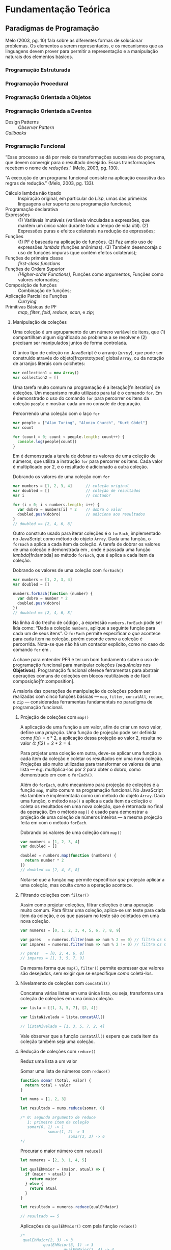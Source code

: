 # -*- ispell-local-dictionary: "portugues"; -*-
* Fundamentação Teórica

** COMMENT Teoria da Computação

   O fenômeno da computação na qual a Ciência da Computação é fundada tem suas
   raízes na teoria da computabilidade que estuda os formalismos na qual pode-se
   expressar algorítimos e seus limites (Gabbrielli, 2010).

   #+ATTR_LATEX: :options [font={\normalfont\itshape},style=nextline]
   - Máquina de Turing :: É um modelo matemático de computação que define uma
        máquina, abstrata, que manipula simbolos em uma tira de fita de acordo
        com uma tabela de regras;
   - Cálculo Lambda :: “Sistema formal que estuda funções recursivas
                       computáveis, no que se refere a teoria da
                       computabilidade”;
   - Tese de Church-Turing :: “Hipótese sobre a natureza de dispositivos
        mecânicos de cálculo, como computadores, e sobre que tipo de algoritmos
        eles podem computar”;
   - Máquina de Turing universal (MTU) :: Concepção de Turing, também conhecido
        como ‘computador com programa armazenado’ (que coloca a ‘tabela de ação’
        --- instruções para a máquina --- na mesma ‘memória’ que os dados de
        entrada) influenciou fortemente /John von Neumann/ na concepção do
        EDVAC, um dos primeiros computadores;
   - Arquitetura de von Neumman :: Primeira descrição publicada --- no artigo
        /First Draft of a Report on the EDVAC/ (Von Neumman, 1945) --- do
        desenho /(design)/ lógico de um ‘computador com programa armazenado’;

*** Notas                                                          :noexport:
    “category theory is the "foundation" for type theory. Here, I would like to
    say something stronger. Category theory is type theory. Conversely, type
    theory is category theory.” — [[https://cs.stackexchange.com/a/3256/47237][StackExchange: Uday Reddy]]

    TODO: Look up
    /Set Theory/ studies operations on mathematical sets. /Relational Algebra/
    de builds on it's concepts to define data abstractions for databases.


** COMMENT Linguagens de Programação
*** História
    Máquina de Turing.
    Arquitetura de von Neumman.
    Instruções de máquina.
    Linguagens de montagem /(Assembly)/.
    Programação imperativa.

    Cálculo Lambda e a Tese de Church-Turing.
    LISP e linguagens funcionais.
    Programação declarativa.


*** Programação Imperativa e a Máquina de Turing
    “[...] ideia de estado de um programa e a computação de um programa como
    sucessivas transformações de estados.” (Melo, 2003)

    Melo (2003) apresenta uma tipologia das linguagens de programação:

    #+ATTR_LATEX: :options [noitemsep,font={\normalfont\itshape}]
    - assertivas
      #+ATTR_LATEX: :options [noitemsep,font={\normalfont\itshape}]
      - imperativas :: C, Pascal, Fortran
      - orientadas a objetos :: C++, Smalltalk
    #+ATTR_LATEX: :options [noitemsep]
    - declarativas
      #+ATTR_LATEX: :options [noitemsep,font={\normalfont\itshape}]
      - funcionais :: LISP, ML, Miranda, Haskell
      - lógicas :: PROLOG, Godel
      - orientadas a satisfações de restrições :: Mozart/OZ, Alice


*** Programação Declarativa e o Cálculo Lambda

*** Semântica de uma Linguagem

*** Sintaxe de uma Linguagem
**** Construtos linguísticos

     “Considerando a computação de um programa como uma máquina de transformação,
     podemos distinguir dois *estados* primordiais do programa: o *estado
     inicial* — quando nenhuma transformação sobre os dados ainda foi realizada —
     e o *estado final*, após todas as transformações realizadas pelo programa.”
     (Melo, 2003, pg.84)

     “Para programas sequenciais, a computação de um programa é, na realidade,
     uma transformação sucessiva de estados.” (Melo, 2003, pg.84)

     Expressões são mecanismos para a transformação de dados, alguns dados de
     entrada são fornecidos e um resultado obtido a partir da computação deles
     (Melo, 2003, pg.84).

     Comandos atuam sobre o fluxo de controle e estados do programa (Melo, 2003,
     pg.84).

     Segundo Sebesta (2003), os critérios de avaliação da linguagem são:
     /legibilidade/, /capacidade de escrita (writability)/, /confiabilidade/, e
     /custo/.
**** Expressões
     formadas por operadores e operandos, uma expressão é qualquer código que dê
     um valor depois de sua redução (ou avaliação). “em linguagens imperativas a
     redução de uma expressão pode modificar o valor de qualquer variável através
     de \emph{efeitos colaterais}” (gabbrielli, 2010).

     “As expressões são os elementos de transformação de dados em um programa: a
     partir de valores, uma transformação é aplicada e um valor resultado é
     produzido.” (Melo, 2003, pg. 84).

     “\textelp{} quando uma expressão que contém uma aplicação de função [],
     algumas operações internas à função podem acarretar mudanças no estado do
     programa.” (Melo, 2003, pg. 89).

**** Comandos
     Ao contrário das expressões, comandos nem sempre dá um valor ao ser
     avaliado.

     #+ATTR_LATEX: :options [font={\normalfont\itshape},style=nextline]
     - Atribuição :: Valores, variáveis e armazenamento na memória.
     - Comandos de controle explícito :: Comandos que decidem o caminho de
          execução do programa, dentre os vários possíveis:
          1. comandos compostos (blocos /begin...end/, /.../, etc)
          2. comando /goto/;
          3. e outros, como /break/, /continue/, /return/, e exceções (comandos
             mais elaborados para controle de sequência).
     - Comandos Condicionais :: /if...else/, /switch...case/;
     - Comandos Iterativos :: Unbounded (/while/, /do...while/) and bounded
          iteration (/for/, /foreach/, /for...in/);
     - Programação Estruturada :: A rejeição do comando /GOTO/ (Dijkstra, 1968)
          e o surgimento do conceito de /‘paradigmas de programação’/;
     - Recursão :: Na busca por linguagens /turing-equivalentes/, a recursão
                   pode ser pensada como uma alternativa aos comandos de
                   iteração.


*** Notas                                                          :noexport:
    “Some languages are discovered and some languages are invented. Some
    languages feel like a force of nature, and others feel like they are bolted
    together in a garage.” [[https://www.youtube.com/watch?v=bmFKEewRRQg][Rob Martin - Teaching functional programming to noobs]]

    | Turing Machine    |   |   |   |   |
    |-------------------+---+---+---+---|
    | von Neumman Arch. |   |   |   |   |
    | Assembly Langs.   |   |   |   |   |
    | Lambda Calculus   |   |   |   |   |


** Paradigmas de Programação
   Melo (2003, pg. 10) fala sobre as diferentes formas de solucionar problemas.
   Os elementos a serem representados, e os mecanismos que as linguagens devem
   prover para permitir a representação e a manipulação naturais dos elementos
   básicos.

   #+BEGIN_EXPORT latex
   \begin{citacao}
     Linguagens de programação orientadas a objetos podem ser vistas como
     ferramentas para construir soluções de problemas orientadas \emph{por}
     objetos, linguagens imperativas podem ser vistas como ferramentas para
     construir soluções de problemas orientadas \emph{por} dados, e linguagens
     declarativas podem ser vistas como ferramentas para construir soluções de
     problemas orientadas \emph{por} relações entre declarações. (pg. 10)
   \end{citacao}
   #+END_EXPORT

*** Programação Estruturada

*** Programação Procedural

*** Programação Orientada a Objetos

*** Programação Orientada a Eventos
   - Design Patterns :: /Observer Pattern/
   - /Callbacks/ ::

*** Programação Funcional
    #+BEGIN_EXPORT latex
    \enquote{A base do $\lambda$-cálculo é o conceito de avaliação de funções
      matemáticas, sendo esse o fundamento essencial da \emph{programação
        funcional.}} (Melo, 2003, pg. 130).
    #+END_EXPORT

    “Esse processo se dá por meio de transformações sucessivas do programa, que
    devem convergir para o resultado desejado. Essas transformações recebem o
    nome de /reduções/.” (Melo, 2003, pg. 130).

    “A execução de um programa funcional consiste na aplicação exaustiva das
    regras de redução.” (Melo, 2003, pg. 133).

    #+ATTR_LATEX: :options [font={\normalfont\itshape},style=nextline]
    - Cálculo lambda não tipado :: Inspiração original, em particular do /Lisp/,
         umas das primeiras linguagens a ter suporte para programação funcional;
    - Programação declarativa ::
    - Expressões :: (1) Variáveis imutáveis (variáveis vinculadas a expressões,
                    que mantém um único valor durante todo o tempo de vida
                    útil). (2) Expressões puras e efeitos colaterais na redução
                    de expressões;
    - Funções :: (1) PF é baseada na aplicação de funções. (2) Faz amplo uso de
                 expressões /lambda/ (funções anônimas). (3) Também desencoraja
                 o uso de funções impuras (que contém efeitos colaterais);
    - Funções de primeira classe :: /first-class functions/
    - Funções de Ordem Superior :: /(Higher-order Functions)/, Funções como
         argumentos, Funções como valores retornados;
    - Composição de funções :: Combinação de funções;
    - Aplicação Parcial de Funções :: /Currying/
    - Primitivas Básicas de PF :: /map/, /filter/, /fold/, /reduce/, /scan/, e
         /zip/;

**** Manipulação de coleções
     Uma coleção é um agrupamento de um número variável de itens, que (1)
     compartilham algum significado ao problema a se resolver e (2) precisam ser
     manipulados juntos de forma controlada.

     O único tipo de coleção no JavaScript é o arranjo (/array/), que pode ser
     construído através do objeto[fn:prototypes] global ~Array~, ou da notação
     de arranjos literais com colchetes:

     #+BEGIN_SRC js
     var collection1 = new Array()
     var collection2 = []
     #+END_SRC

     Uma tarefa muito comum na programação é a iteração[fn:iteration] de
     coleções. Um mecanismo muito utilizado para tal é o comando ~for~. Em
     \ref{code:forLoopTraverse} é demonstrado o uso do comando ~for~ para
     percorrer os itens da coleção ~people~ e mostrar cada um no console de
     depuração.

     #+caption: Percorrendo uma coleção com o laço ~for~
     #+label: code:forLoopTraverse
     #+BEGIN_SRC js
     var people = ["Alan Turing", "Alonzo Church", "Kurt Gödel"]
     var count

     for (count = 0; count < people.length; count++) {
       console.log(people[count])
     }
     #+END_SRC

     Em \ref{code:forLoopDoubleNumbers} é demonstrada a tarefa de dobrar os
     valores de uma coleção de números, que utiliza a instrução ~for~ para
     percorrer os itens. Cada valor é multiplicado por 2, e o resultado é
     adicionado a outra coleção.

     #+label: code:forLoopDoubleNumbers
     #+caption: Dobrando os valores de uma coleção com ~for~
     #+BEGIN_SRC js
     var numbers = [1, 2, 3, 4]      // coleção original
     var doubled = []                // coleção de resultados
     var i                           // contador

     for (i = 0; i < numbers.length; i++) {
       var dobro = numbers[i] * 2    // dobra o valor
       doubled.push(dobro)           // adiciona aos resultados
     }
     // doubled == [2, 4, 6, 8]
     #+END_SRC

     Outro construto usado para iterar coleções é o ~forEach~, implementado no
     JavaScript como método do objeto ~Array~. Dada uma função, o ~forEach~ a
     aplica a cada item da coleção. A tarefa de dobrar os valores de uma coleção
     é demonstrada em \ref{code:forEachDoubleNumbers}, onde é passada uma função
     /lambda/[fn:lambda] ao método ~forEach~, que é aplica a cada item da
     coleção.

     #+label: code:forEachDoubleNumbers
     #+caption: Dobrando os valores de uma coleção com ~forEach()~
     #+BEGIN_SRC js
     var numbers = [1, 2, 3, 4]
     var doubled = []

     numbers.forEach(function (number) {
       var dobro = number * 2
       doubled.push(dobro)
     })
     // doubled == [2, 4, 6, 8]
     #+END_SRC

     Na linha 4 do trecho de código \ref{code:forEachDoubleNumbers}, a expressão
     ~numbers.forEach~ pode ser lida como: “Dada a coleção ~numbers~, aplique a
     seguinte função para cada um de seus itens”. O ~forEach~ permite
     especificar /o que/ acontece para cada item na coleção, porém esconde
     /como/ a coleção é percorrida. Nota-se que não há um contador explícito,
     como no caso do comando ~for~ em \ref{code:forLoopDoubleNumbers}.

     A chave para entender PFR é ter um bom fundamento sobre o uso de
     programação funcional para manipular coleções (/sequências/ nos
     *Objetivos*). Programação funcional oferece ferramentas para abstrair
     operações comuns de coleções em blocos reutilizáveis e de fácil
     composição[fn:composition].

     A maioria das operações de manipulação de coleções podem ser realizadas com
     cinco funções básicas — ~map~, ~filter~, ~concatAll~, ~reduce~, e ~zip~ —
     consideradas ferramentas fundamentais no paradigma de programação
     funcional.

***** Projeção de coleções com ~map()~
      A aplicação de uma função a um valor, afim de criar um novo valor, define
      uma /projeção/. Uma função de projeção pode ser definida como $f(x)=x*2$,
      a aplicação dessa projeção ao valor $2$, resulta no valor $4$:
      $f(2)=2*2=4$.

      Para projetar uma coleção em outra, deve-se aplicar uma
      função a cada item da coleção e coletar os resultados em uma nova coleção.
      Projeções são muito utilizadas para transformar os valores de uma lista —
      e.g. multiplica-los por 2 para obter o dobro, como demonstrado em
      \ref{code:forEachDoubleNumbers} com o ~forEach()~.

      Além do ~forEach~, outro mecanismo para projeção de coleções é a função
      ~map~, muito comum na programação funcional. No JavaScript ela também é
      implementada como um método do objeto ~Array~. Dada uma função, o método
      ~map()~ a aplica a cada item da coleção e coleta os resultados em uma nova
      coleção, que é retornada no final da operação. Em
      \ref{code:mapDoubleNumbers} o método ~map()~ é usado para demonstrar a
      projeção de uma coleção de números inteiros — a mesma projeção feita em
      \ref{code:forEachDoubleNumbers} com o método ~forEach~.

      #+label: code:mapDoubleNumbers
      #+caption: Dobrando os valores de uma coleção com ~map()~
      #+BEGIN_SRC js
      var numbers = [1, 2, 3, 4]
      var doubled = []

      doubled = numbers.map(function (numbers) {
        return number * 2
      })
      // doubled == [2, 4, 6, 8]
      #+END_SRC

      Nota-se que a função ~map~ permite especificar /que/ projeção aplicar a
      uma coleção, mas oculta /como/ a operação acontece.

****** Notas                                                       :noexport:
       [[http://www.pontov.com.br/site/arquitetura/54-matematica-e-fisica/238-matrizes-e-transformacoes-parte-1][Transformação de matrizes]].
******* How -> What
        Trocar sentenças que explicam /como/ as operações de transformação
        funcionam por sentenças que definem /o que/ elas são. E talvez
        esclarecer os objetivos da aplicação delas a coleções.

***** Filtrando coleções com ~filter()~
      Assim como projetar coleções, filtrar coleções é uma operação muito comum.
      Para filtrar uma coleção, aplica-se um teste para cada item da coleção, e
      os que passam no teste são coletados em uma nova coleção.

      #+label: code:filterEvenOdd
      #+BEGIN_SRC js
      var numeros = [0, 1, 2, 3, 4, 5, 6, 7, 8, 9]

      var pares   = numeros.filter(num => num % 2 == 0) // filtra os números pares
      var impares = numeros.filter(num => num % 2 != 0) // filtra os números ímpares

      // pares   = [0, 2, 4, 6, 8]
      // impares = [1, 3, 5, 7, 9]
      #+END_SRC

      Da mesma forma que ~map()~, ~filter()~ permite expressar /que/ valores são
      desejados, sem exigir que se especifique /como/ coletá-los.

***** Nivelamento de coleções com ~concatAll()~
      Concatena várias listas em uma única lista, ou seja, transforma uma
      coleção de coleções em uma única coleção.

      #+BEGIN_SRC js
      var lista = [[1, 3, 5, 7], [2, 4]]

      var listaNivelada = lista.concatAll()

      // listaNivelada = [1, 3, 5, 7, 2, 4]
      #+END_SRC

      Vale observar que a função ~contatAll()~ espera que cada item da coleção
      também seja uma coleção.

****** Anotações                                                   :noexport:
       Other names for ~concatAll~:
       - flattenDeep ([[https://lodash.com/docs/4.17.4#flattenDeep][lodash]]);
       - concat ([[http://package.elm-lang.org/packages/elm-lang/core/5.1.1/List#concat][elm]]);

***** Redução de coleções com ~reduce()~
      Reduz uma lista a um valor

      #+caption: Somar uma lista de números com ~reduce()~
      #+BEGIN_SRC js
      function somar (total, valor) {
        return total + valor
      }

      let nums = [1, 2, 3]

      let resultado = nums.reduce(somar, 0)

      /* 0: segundo argumento de reduce
         1: primeiro item da coleção
         somar(0, 1) -> 1
                  somar(1, 2) -> 3
                           somar(3, 3) -> 6️
      */
      #+END_SRC


      #+caption: Procurar o maior número com ~reduce()~
      #+BEGIN_SRC js
      let numeros = [2, 3, 1, 4, 5]

      let qualEhMaior = (maior, atual) => {
        if (maior > atual) {
          return maior
        } else {
          return atual
        }
      }

      let resultado = numeros.reduce(qualEhMaior)

      // resultado == 5
      #+END_SRC

      #+caption: Aplicações de ~qualEhMaior()~ com pela função ~reduce()~
      #+BEGIN_SRC js
      /*
       qualEhMaior(2, 3) -> 3
                qualEhMaior(3, 1) -> 3
                         qualEhMaior(3, 4) -> 4
                                  qualEhMaior(4, 5) -> 5
      */
      #+END_SRC

***** Agrupando os itens de uma coleção com ~zip()~
      Combina os itens de várias listas, um a um.

      #+caption: ~zip()~
      #+BEGIN_SRC js
      var listas = [[1, 4],
                    [2, 5],
                    [3, 6]]

      var l2 = zip(listas)

      // l2 = [[1, 2, 3],
      //       [4, 5, 6]]
      #+END_SRC

      #+caption: ~zip()~
      #+BEGIN_SRC js
      var listas = [['we', 'are'],
                    [1111, 22222],
                    [true, false]]

      var ls = zip(listas)

      // ls = [[ 'we',  1111,  true],
      //       ['are', 22222, false]]
      #+END_SRC


**** Notes                                                         :noexport:
     "Functional Programming (enabled by lambdas with closure)".

     Contextualização Histórica.

     Renascença da Programação Funcional.

     - [[  % https://www.youtube.com/watch?v=qJgff2spvzM&t=666s][Composition - Nik Graf at ReactEurope2017]]
     - [[https://www.youtube.com/watch?v=yYze0gCBtvY&t=45s][Functional && Reactive - Preethi at ReactEurope2017]]
       - imutability enables /referencial transparency/

***** Leitura Recomendada                                          :noexport:
****** Melo, 2004, pg. 141
       “Os aspectos teóricos da programação funcional, principalmente relativos
       ao $\lambda$-cálculo, são apresentados de forma resumida em [10]. Uma
       representação bastante mais extensa pode ser encontrada em [9]. Em [28]
       encontramos outra exposição dos fundamentos de processos computacionais
       com base no $\lambda$-cálculo.”

       “Em [44] encontramos uma apresentação mais ‘leve’ da programação
       funcional, que exige menos maturidade matemática do leitor.”

       - [9] H.P. BARENDREGT. /The Lambda Calculus, its Syntax e Semantics/.
         North-Holle, 1984.
       - [10] H.P. BARENDREGT. Functional programming e lambda calculus.
         Elsevier, 1990.
       - [28] J.C. MITCHEL. Foundations of Programming Languages, MIT
         Press, 1996.
       - [44] D.A. WATT. Programming Language Concepts e Paradigms. 1990.

*** Programação Reativa

*** Programação Funcional Reativa

    Em relação a evolução das metodologias de desenvolvimento, Melo (2003)
    comenta:

    #+BEGIN_EXPORT latex
    \begin{citacao}
      Novos elementos são permanentemente incorporados às linguagens visando suprir
      as características emergentes dessas metodologias de desenvolvimento, e/ou
      novas formas de implementação de elementos das linguagens surgem junto com as
      mudanças nas metodologias. (pg. 10)
    \end{citacao}
   #+END_EXPORT

    #+ATTR_LATEX: :options [font={\normalfont\itshape},style=nextline]
    - As 10 Primitivas Básicas :: /map/, /merge/, /hold/, /snapshot/, /filter/,
         /lift/, /never/, /constant/, /sample/, /switch/;
    - Combinação de Primitivas ::
    - Arcabouços /(Frameworks)/ :: /Rx.JS/, /Bacon.js/.

**** Notes                                                         :noexport:
     % "FRP permits the modeling of systems that must respond to input over time in a
     % simple and declarative manner." ~ Amsden (2011), Survey on FRP

     % "A program in an FRP language generally corresponds quite closely to a
     % mathematical model of the system being implemented." ~ Amsden (2011), Survey
     % on FRP
     %   - Programação Reativa
     %     - “[…] is programming with asynchronous data streams” – André Staltz
     %   - merge, replay, retry, skip, start, startWith

     % Ferramentas
     %   Bibliotecas & Frameworks
     %   Bacon.js
     %   Cycle.js → Model-View-Intent
     %   Elm → Model-Update-View
     %   Rx
     %   Meteor


** Interfaces Gráficas do Usuário (GUIs)

*** Programação de GUIs

*** Aplicações Desktop
    - utilizam toolkits

*** Aplicações Web
    - JavaScript
    - DOM /(Document Object Model)/
    - Programação com /Callbacks/
